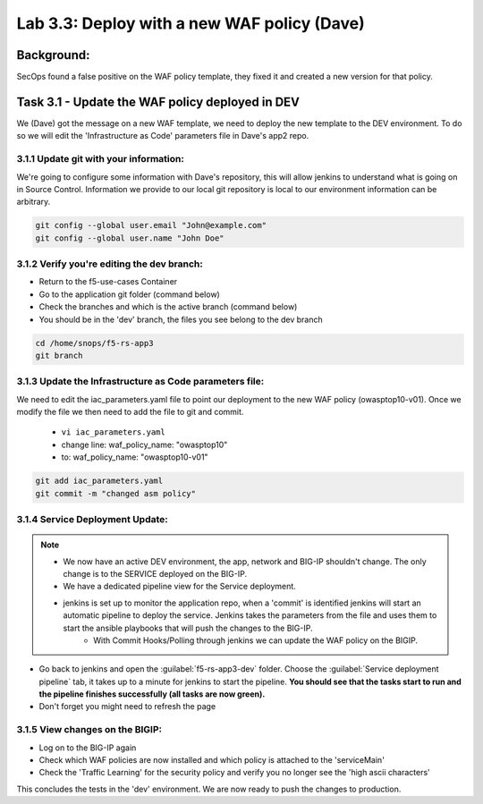 .. |labmodule| replace:: 3
.. |labnum| replace:: 3
.. |labdot| replace:: |labmodule|\ .\ |labnum|
.. |labund| replace:: |labmodule|\ _\ |labnum|
.. |labname| replace:: Lab\ |labdot|
.. |labnameund| replace:: Lab\ |labund|

Lab |labmodule|\.\ |labnum|\: Deploy with a new WAF policy (Dave)
=================================================================

Background:
~~~~~~~~~~~~~

SecOps found a false positive on the WAF policy template, they fixed it and created a new version for that policy.

Task 3.1 - Update the WAF policy deployed in DEV
~~~~~~~~~~~~~~~~~~~~~~~~~~~~~~~~~~~~~~~~~~~~~~~~~~~~~~~~

We (Dave) got the message on a new WAF template, we need to deploy the new template to the DEV environment.
To do so we will edit the 'Infrastructure as Code' parameters file in Dave's app2 repo.

3.1.1 Update git with your information:
**************************
We're going to configure some information with Dave's repository, this will allow
jenkins to understand what is going on in Source Control. Information we provide
to our local git repository is local to our environment information can be
arbitrary.

.. code-block:: terminal

   git config --global user.email "John@example.com"
   git config --global user.name "John Doe"

3.1.2 Verify you're editing the dev branch:
******************************************
- Return to the f5-use-cases Container
- Go to the application git folder (command below)
- Check the branches and which is the active branch (command below)
- You should be in the 'dev' branch, the files you see belong to the dev branch

.. code-block:: terminal

   cd /home/snops/f5-rs-app3
   git branch

3.1.3 Update the Infrastructure as Code parameters file:
******************************************************

We need to edit the iac_parameters.yaml file to point our deployment to the new WAF policy (owasptop10-v01).
Once we modify the file we then need to add the file to git and commit.

 - ``vi iac_parameters.yaml``
 - change line: waf_policy_name: "owasptop10"
 - to: waf_policy_name: "owasptop10-v01"

.. code-block:: terminal

   git add iac_parameters.yaml
   git commit -m "changed asm policy"


|dev-cmd-010|


3.1.4 Service Deployment Update:
**************************

.. Note::
     - We now have an active DEV environment, the app, network and BIG-IP shouldn't change. The only change is to the SERVICE deployed on the BIG-IP.
     - We have a dedicated pipeline view for the Service deployment.
     - jenkins is set up to monitor the application repo, when a 'commit' is identified jenkins will start an automatic pipeline to deploy the service. Jenkins takes the parameters from the file and uses them to start the ansible playbooks that will push the changes to the BIG-IP.
	   - With Commit Hooks/Polling through jenkins we can update the WAF policy on the BIGIP.



- Go back to jenkins and open the :guilabel:`f5-rs-app3-dev` folder. Choose the :guilabel:`Service deployment pipeline` tab, it takes up to
  a minute for jenkins to start the pipeline. **You should see that the tasks start to run and the pipeline finishes successfully (all tasks are now green).**

- Don't forget you might need to refresh the page

3.1.5 View changes on the BIGIP:
********************************

- Log on to the BIG-IP again
- Check which WAF policies are now installed and which policy is attached to the 'serviceMain'
- Check the 'Traffic Learning' for the security policy and verify you no longer see the 'high ascii characters'


This concludes the tests in the 'dev' environment.
We are now ready to push the changes to production. 


.. |dev-cmd-010| image:: images/dev-cmd-010.PNG
